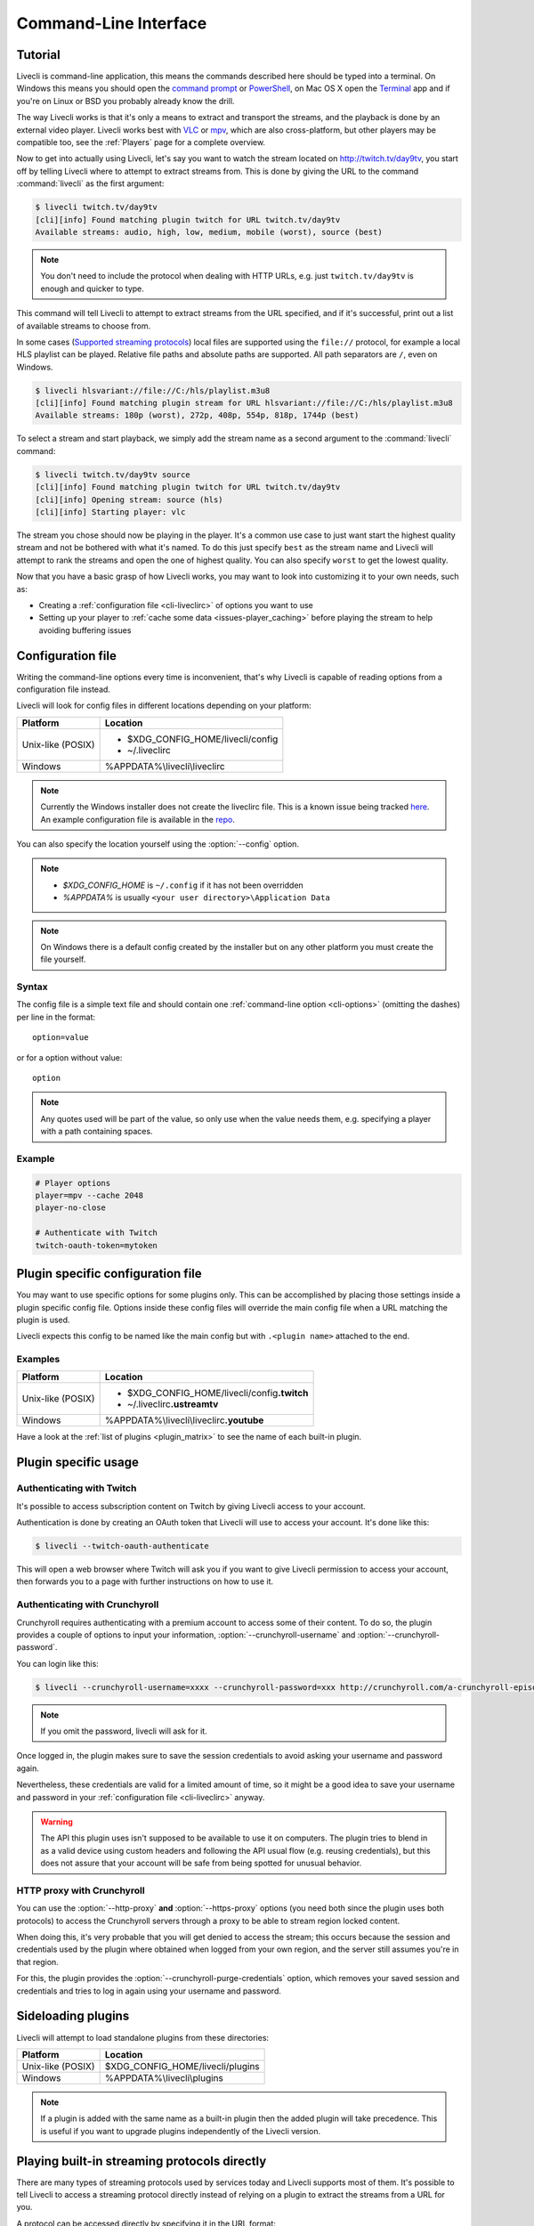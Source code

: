.. _cli:

Command-Line Interface
======================

Tutorial
--------

Livecli is command-line application, this means the commands described
here should be typed into a terminal. On Windows this means you should open
the `command prompt`_ or `PowerShell`_, on Mac OS X open the `Terminal`_ app
and if you're on Linux or BSD you probably already know the drill.

The way Livecli works is that it's only a means to extract and transport
the streams, and the playback is done by an external video player. Livecli
works best with `VLC`_ or `mpv`_, which are also cross-platform, but other players
may be compatible too, see the :ref:`Players` page for a complete overview.

Now to get into actually using Livecli, let's say you want to watch the
stream located on http://twitch.tv/day9tv, you start off by telling Livecli
where to attempt to extract streams from. This is done by giving the URL to the
command :command:`livecli` as the first argument:

.. code-block:: console

    $ livecli twitch.tv/day9tv
    [cli][info] Found matching plugin twitch for URL twitch.tv/day9tv
    Available streams: audio, high, low, medium, mobile (worst), source (best)


.. note::
    You don't need to include the protocol when dealing with HTTP URLs,
    e.g. just ``twitch.tv/day9tv`` is enough and quicker to type.


This command will tell Livecli to attempt to extract streams from the URL
specified, and if it's successful, print out a list of available streams to choose
from.

In some cases  (`Supported streaming protocols`_)  local files are supported
using the ``file://`` protocol, for example a local HLS playlist can be played.
Relative file paths and absolute paths are supported. All path separators are ``/``,
even on Windows.

.. code-block:: console

    $ livecli hlsvariant://file://C:/hls/playlist.m3u8
    [cli][info] Found matching plugin stream for URL hlsvariant://file://C:/hls/playlist.m3u8
    Available streams: 180p (worst), 272p, 408p, 554p, 818p, 1744p (best)


To select a stream and start playback, we simply add the stream name as a second
argument to the :command:`livecli` command:

.. sourcecode:: console

    $ livecli twitch.tv/day9tv source
    [cli][info] Found matching plugin twitch for URL twitch.tv/day9tv
    [cli][info] Opening stream: source (hls)
    [cli][info] Starting player: vlc


The stream you chose should now be playing in the player. It's a common use case
to just want start the highest quality stream and not be bothered with what it's
named. To do this just specify ``best`` as the stream name and Livecli will
attempt to rank the streams and open the one of highest quality. You can also
specify ``worst`` to get the lowest quality.

Now that you have a basic grasp of how Livecli works, you may want to look
into customizing it to your own needs, such as:

- Creating a :ref:`configuration file <cli-liveclirc>` of options you
  want to use
- Setting up your player to :ref:`cache some data <issues-player_caching>`
  before playing the stream to help avoiding buffering issues


.. _command prompt: http://windows.microsoft.com/en-us/windows/command-prompt-faq#1TC=windows-8
.. _PowerShell: http://www.microsoft.com/powershell
.. _Terminal: http://en.wikipedia.org/wiki/Terminal_(OS_X)
.. _VLC: http://videolan.org/
.. _mpv: http://mpv.io/


.. _cli-liveclirc:

Configuration file
------------------

Writing the command-line options every time is inconvenient, that's why Livecli
is capable of reading options from a configuration file instead.

Livecli will look for config files in different locations depending on
your platform:

================= ====================================================
Platform          Location
================= ====================================================
Unix-like (POSIX) - $XDG_CONFIG_HOME/livecli/config
                  - ~/.liveclirc
Windows           %APPDATA%\\livecli\\liveclirc
================= ====================================================

.. note::
  Currently the Windows installer does not create the liveclirc file. This
  is a known issue being tracked
  `here <https://github.com/livecli/livecli/issues/81>`_. An example
  configuration file is available in the
  `repo <https://github.com/livecli/livecli/blob/master/win32/liveclirc>`_.

You can also specify the location yourself using the :option:`--config` option.

.. note::

  - `$XDG_CONFIG_HOME` is ``~/.config`` if it has not been overridden
  - `%APPDATA%` is usually ``<your user directory>\Application Data``

.. note::

  On Windows there is a default config created by the installer but on any
  other platform you must create the file yourself.


Syntax
^^^^^^

The config file is a simple text file and should contain one
:ref:`command-line option <cli-options>` (omitting the dashes) per
line in the format::

  option=value

or for a option without value::

  option

.. note::
    Any quotes used will be part of the value, so only use when the value needs them,
    e.g. specifying a player with a path containing spaces.

Example
^^^^^^^

.. code-block:: bash

    # Player options
    player=mpv --cache 2048
    player-no-close

    # Authenticate with Twitch
    twitch-oauth-token=mytoken


Plugin specific configuration file
----------------------------------

You may want to use specific options for some plugins only. This
can be accomplished by placing those settings inside a plugin specific
config file. Options inside these config files will override the main
config file when a URL matching the plugin is used.

Livecli expects this config to be named like the main config but
with ``.<plugin name>`` attached to the end.

Examples
^^^^^^^^

================= ====================================================
Platform          Location
================= ====================================================
Unix-like (POSIX) - $XDG_CONFIG_HOME/livecli/config\ **.twitch**
                  - ~/.liveclirc\ **.ustreamtv**
Windows           %APPDATA%\\livecli\\liveclirc\ **.youtube**
================= ====================================================

Have a look at the :ref:`list of plugins <plugin_matrix>` to see
the name of each built-in plugin.


Plugin specific usage
---------------------

Authenticating with Twitch
^^^^^^^^^^^^^^^^^^^^^^^^^^

It's possible to access subscription content on Twitch by giving Livecli
access to your account.

Authentication is done by creating an OAuth token that Livecli will
use to access your account. It's done like this:

.. sourcecode:: console

    $ livecli --twitch-oauth-authenticate


This will open a web browser where Twitch will ask you if you want to give
Livecli permission to access your account, then forwards you to a page
with further instructions on how to use it.


Authenticating with Crunchyroll
^^^^^^^^^^^^^^^^^^^^^^^^^^^^^^^

Crunchyroll requires authenticating with a premium account to access some of
their content. To do so, the plugin provides a couple of options to input your
information, :option:`--crunchyroll-username` and :option:`--crunchyroll-password`.

You can login like this:

.. sourcecode:: console

    $ livecli --crunchyroll-username=xxxx --crunchyroll-password=xxx http://crunchyroll.com/a-crunchyroll-episode-link

.. note::

    If you omit the password, livecli will ask for it.

Once logged in, the plugin makes sure to save the session credentials to avoid
asking your username and password again.

Nevertheless, these credentials are valid for a limited amount of time, so it
might be a good idea to save your username and password in your
:ref:`configuration file <cli-liveclirc>` anyway.

.. warning::

    The API this plugin uses isn't supposed to be available to use it on
    computers. The plugin tries to blend in as a valid device using custom
    headers and following the API usual flow (e.g. reusing credentials), but
    this does not assure that your account will be safe from being spotted for
    unusual behavior.

HTTP proxy with Crunchyroll
^^^^^^^^^^^^^^^^^^^^^^^^^^^
You can use the :option:`--http-proxy` **and** :option:`--https-proxy`
options (you need both since the plugin uses both protocols) to access the
Crunchyroll servers through a proxy to be able to stream region locked content.

When doing this, it's very probable that you will get denied to access the
stream; this occurs because the session and credentials used by the plugin
where obtained when logged from your own region, and the server still assumes
you're in that region.

For this, the plugin provides the :option:`--crunchyroll-purge-credentials`
option, which removes your saved session and credentials and tries to log
in again using your username and password.

Sideloading plugins
-------------------

Livecli will attempt to load standalone plugins from these directories:

================= ====================================================
Platform          Location
================= ====================================================
Unix-like (POSIX) $XDG_CONFIG_HOME/livecli/plugins
Windows           %APPDATA%\\livecli\\plugins
================= ====================================================

.. note::

    If a plugin is added with the same name as a built-in plugin then
    the added plugin will take precedence. This is useful if you want
    to upgrade plugins independently of the Livecli version.


Playing built-in streaming protocols directly
---------------------------------------------

There are many types of streaming protocols used by services today and
Livecli supports most of them. It's possible to tell Livecli
to access a streaming protocol directly instead of relying on a plugin
to extract the streams from a URL for you.

A protocol can be accessed directly by specifying it in the URL format::

  protocol://path [key=value]

Accessing a stream that requires extra parameters to be passed along
(e.g. RTMP):

.. code-block:: console

    $ livecli "rtmp://streaming.server.net/playpath live=1 swfVfy=http://server.net/flashplayer.swf"

When passing parameters to the built-in stream plugins the values will either be treated as plain
strings, as is the case in the above example for ``swfVry``, or they will be interpreted as Python literals. For
example you can pass a Python dict or Python list as one of the parameters.

.. code-block:: console

    $ livecli "rtmp://streaming.server.net/playpath conn=['B:1', 'S:authMe', 'O:1', 'NN:code:1.23', 'NS:flag:ok', 'O:0']"
    $ livecli "hls://streaming.server.net/playpath params={'token': 'magicToken'}"

In the above examples ``conn`` will be passed as the Python list:

.. code-block:: python

    ['B:1', 'S:authMe', 'O:1', 'NN:code:1.23', 'NS:flag:ok', 'O:0']

and ``params`` will be passed as the Python dict:

.. code-block:: python

    {'token': 'magicToken'}

Most streaming technologies simply requires you to pass a HTTP URL, this is
a Adobe HDS stream:

.. code-block:: console

    $ livecli hds://streaming.server.net/playpath/manifest.f4m


Supported streaming protocols
^^^^^^^^^^^^^^^^^^^^^^^^^^^^^

============================== =================================================
Name                           Prefix
============================== =================================================
Adobe HTTP Dynamic Streaming   hds://
Akamai HD Adaptive Streaming   akamaihd://
Apple HTTP Live Streaming      hls:// hlsvariant:// [1]_
Real Time Messaging Protocol   rtmp:// rtmpe:// rtmps:// rtmpt:// rtmpte://
Progressive HTTP, HTTPS, etc   httpstream:// [1]_
============================== =================================================

.. [1] supports local files using the file:// protocol
.. _cli-options:

Proxy Support
-------------

You can use the :option:`--http-proxy` and :option:`--https-proxy` options to
change the proxy server that Livecli will use for HTTP and HTTPS requests respectively.
As HTTP and HTTPS requests can be handled by separate proxies, you may need to specify both
options if the plugin you use makes HTTP and HTTPS requests.

Both HTTP and SOCKS5 proxies are supported, authentication is supported for both types.

For example:

.. code-block:: console

    $ livecli --http-proxy "http://user:pass@10.10.1.10:3128/" --https-proxy "socks5://10.10.1.10:1242"


Command-line usage
------------------

.. code-block:: console

    $ livecli [OPTIONS] <URL> [STREAM]


.. argparse::
    :module: livecli_cli.argparser
    :attr: parser
